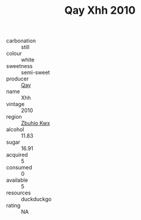 :PROPERTIES:
:ID:                     ba3f9952-d8ac-4c4a-8487-1810f590dbe8
:END:
#+TITLE: Qay Xhh 2010

- carbonation :: still
- colour :: white
- sweetness :: semi-sweet
- producer :: [[id:c8fd643f-17cf-4963-8cdb-3997b5b1f19c][Qay]]
- name :: Xhh
- vintage :: 2010
- region :: [[id:36bcf6d4-1d5c-43f6-ac15-3e8f6327b9c4][Zbuhio Kwx]]
- alcohol :: 11.83
- sugar :: 16.91
- acquired :: 5
- consumed :: 0
- available :: 5
- resources :: duckduckgo
- rating :: NA


